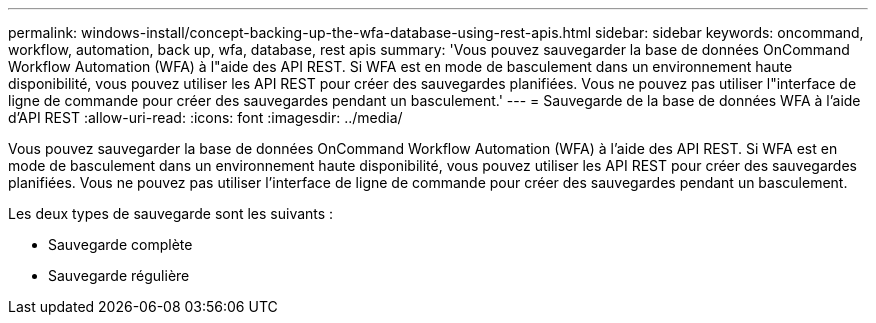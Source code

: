 ---
permalink: windows-install/concept-backing-up-the-wfa-database-using-rest-apis.html 
sidebar: sidebar 
keywords: oncommand, workflow, automation, back up, wfa, database, rest apis 
summary: 'Vous pouvez sauvegarder la base de données OnCommand Workflow Automation (WFA) à l"aide des API REST. Si WFA est en mode de basculement dans un environnement haute disponibilité, vous pouvez utiliser les API REST pour créer des sauvegardes planifiées. Vous ne pouvez pas utiliser l"interface de ligne de commande pour créer des sauvegardes pendant un basculement.' 
---
= Sauvegarde de la base de données WFA à l'aide d'API REST
:allow-uri-read: 
:icons: font
:imagesdir: ../media/


[role="lead"]
Vous pouvez sauvegarder la base de données OnCommand Workflow Automation (WFA) à l'aide des API REST. Si WFA est en mode de basculement dans un environnement haute disponibilité, vous pouvez utiliser les API REST pour créer des sauvegardes planifiées. Vous ne pouvez pas utiliser l'interface de ligne de commande pour créer des sauvegardes pendant un basculement.

Les deux types de sauvegarde sont les suivants :

* Sauvegarde complète
* Sauvegarde régulière

